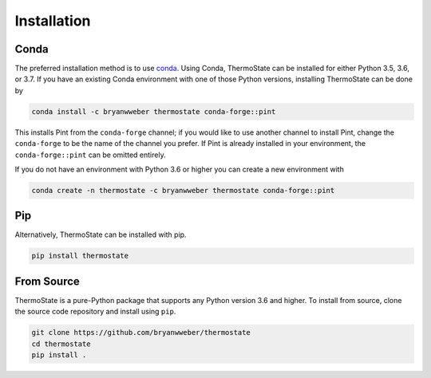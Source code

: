 ============
Installation
============

Conda
-----

The preferred installation method is to use `conda <https://anaconda.com/download>`__.
Using Conda, ThermoState can be installed for either Python 3.5, 3.6, or 3.7. If you have an existing
Conda environment with one of those Python versions, installing ThermoState can be done by

.. code-block:: bash

   conda install -c bryanwweber thermostate conda-forge::pint


This installs Pint from the ``conda-forge`` channel; if you would like to use another channel to
install Pint, change the ``conda-forge`` to be the name of the channel you prefer. If Pint is
already installed in your environment, the ``conda-forge::pint`` can be omitted entirely.

If you do not have an environment with Python 3.6 or higher you can create a new environment
with

.. code-block:: bash

   conda create -n thermostate -c bryanwweber thermostate conda-forge::pint

Pip
---

Alternatively, ThermoState can be installed with pip.

.. code-block:: bash

   pip install thermostate

From Source
-----------

ThermoState is a pure-Python package that supports any Python version 3.6 and higher.
To install from source, clone the source code repository and install using ``pip``.

.. code-block:: bash

   git clone https://github.com/bryanwweber/thermostate
   cd thermostate
   pip install .
